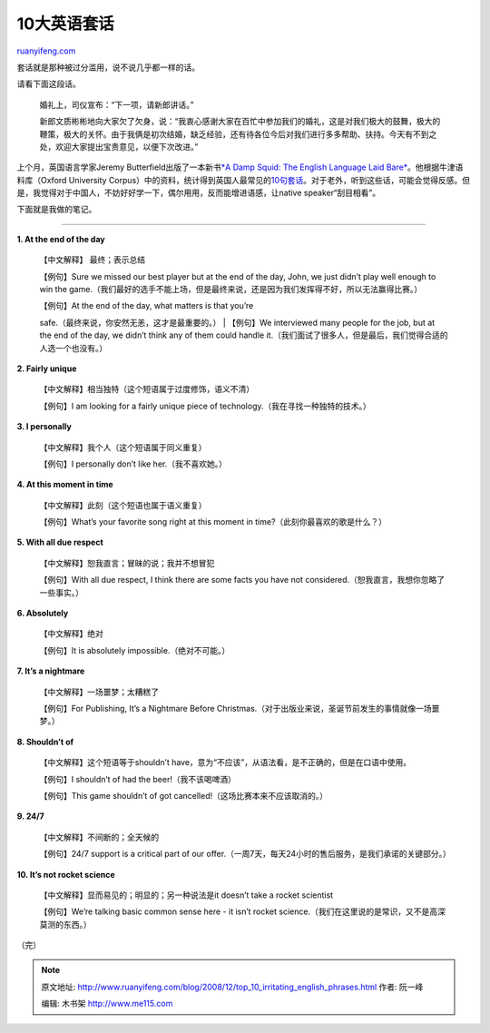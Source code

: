 .. _200812_top_10_irritating_english_phrases:

10大英语套话
===============================

`ruanyifeng.com <http://www.ruanyifeng.com/blog/2008/12/top_10_irritating_english_phrases.html>`__

套话就是那种被过分滥用，说不说几乎都一样的话。

请看下面这段话。

    婚礼上，司仪宣布：“下一项，请新郎讲话。”

    新郎文质彬彬地向大家欠了欠身，说：“我衷心感谢大家在百忙中参加我们的婚礼，这是对我们极大的鼓舞，极大的鞭策，极大的关怀。由于我俩是初次结婚，缺乏经验，还有待各位今后对我们进行多多帮助、扶持。今天有不到之处，欢迎大家提出宝贵意见，以便下次改进。”

上个月，英国语言学家Jeremy Butterfield出版了一本新书\ `*A Damp Squid:
The English Language Laid
Bare* <http://www.oup.com/us/catalog/general/subject/Reference/?view=usa&ci=9780199239061>`__\ 。他根据牛津语料库（Oxford
University
Corpus）中的资料，统计得到英国人最常见的\ `10句套话 <http://blog.wired.com/underwire/2008/11/oxford-research.html>`__\ 。对于老外，听到这些话，可能会觉得反感。但是，我觉得对于中国人，不妨好好学一下，偶尔用用，反而能增进语感，让native
speaker“刮目相看”。

下面就是我做的笔记。


=================

**1. At the end of the day**

    【中文解释】 最终；表示总结

    【例句】Sure we missed our best player but at the end of the day,
    John, we just didn’t play well enough to win the
    game.（我们最好的选手不能上场，但是最终来说，还是因为我们发挥得不好，所以无法赢得比赛。）

    | 【例句】At the end of the day, what matters is that you’re
    safe.（最终来说，你安然无恙，这才是最重要的。）
    |  【例句】We interviewed many people for the job, but at the end of
    the day, we didn’t think any of them could handle
    it.（我们面试了很多人，但是最后，我们觉得合适的人选一个也没有。）

**2. Fairly unique**

    【中文解释】相当独特（这个短语属于过度修饰，语义不清）

    【例句】I am looking for a fairly unique piece of
    technology.（我在寻找一种独特的技术。）

**3. I personally**

    【中文解释】我个人（这个短语属于同义重复）

    【例句】I personally don’t like her.（我不喜欢她。）

**4. At this moment in time**

    【中文解释】此刻（这个短语也属于语义重复）

    【例句】What’s your favorite song right at this moment in
    time?（此刻你最喜欢的歌是什么？）

**5. With all due respect**

    【中文解释】恕我直言；冒昧的说；我并不想冒犯

    【例句】With all due respect, I think there are some facts you have
    not considered.（恕我直言，我想你忽略了一些事实。）

**6. Absolutely**

    【中文解释】绝对

    【例句】It is absolutely impossible.（绝对不可能。）

**7. It’s a nightmare**

    【中文解释】一场噩梦；太糟糕了

    【例句】For Publishing, It’s a Nightmare Before
    Christmas.（对于出版业来说，圣诞节前发生的事情就像一场噩梦。）

**8. Shouldn’t of**

    【中文解释】这个短语等于shouldn’t
    have，意为“不应该”，从语法看，是不正确的，但是在口语中使用。

    【例句】I shouldn’t of had the beer!（我不该喝啤酒）

    【例句】This game shouldn’t of got
    cancelled!（这场比赛本来不应该取消的。）

**9. 24/7**

    【中文解释】不间断的；全天候的

    【例句】24/7 support is a critical part of our
    offer.（一周7天，每天24小时的售后服务，是我们承诺的关键部分。）

**10. It’s not rocket science**

    【中文解释】显而易见的；明显的；另一种说法是it doesn’t take a rocket
    scientist

    【例句】We’re talking basic common sense here - it isn’t rocket
    science.（我们在这里说的是常识，又不是高深莫测的东西。）

（完）

.. note::
    原文地址: http://www.ruanyifeng.com/blog/2008/12/top_10_irritating_english_phrases.html 
    作者: 阮一峰 

    编辑: 木书架 http://www.me115.com